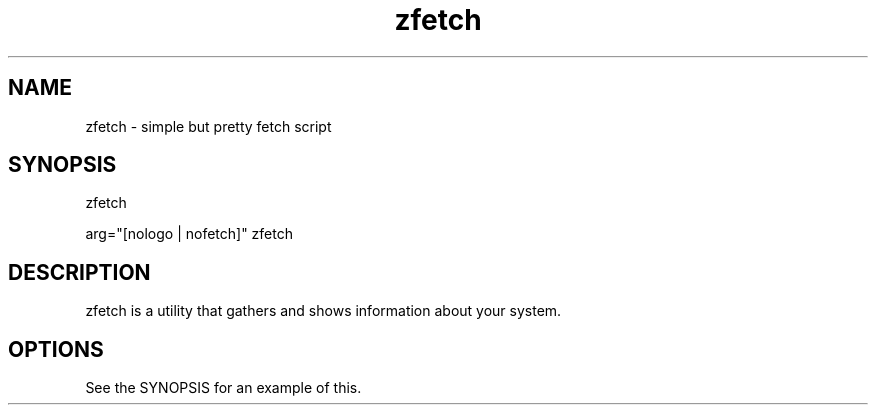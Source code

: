 .\" man page for zfetch
.TH zfetch 1 "March 2024" "github.com/Arturmes/zfetch" "Fetch Script"

.SH NAME
.P
zfetch - simple but pretty fetch script

.SH SYNOPSIS
.P
zfetch
.P
arg="[nologo | nofetch]" zfetch

.SH DESCRIPTION
.P
zfetch is a utility that gathers and shows information about your system.

.SH OPTIONS
.P
See the SYNOPSIS for an example of this.
